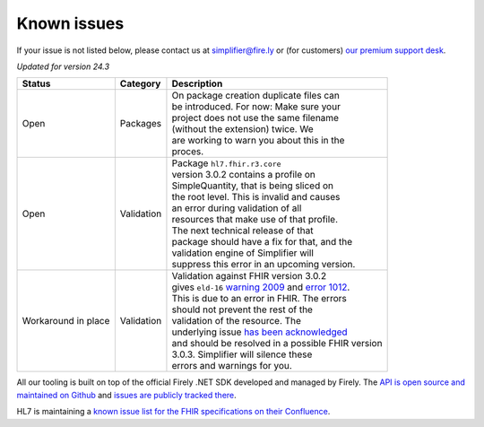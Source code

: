 Known issues
============

If your issue is not listed below, please contact us at
simplifier@fire.ly or (for customers) `our premium support desk`_.

*Updated for version 24.3*

+-----------------------+-----------------------+----------------------------------------------------------+
| Status                | Category              | Description                                              |
+=======================+=======================+==========================================================+
| Open                  | Packages              | | On package creation duplicate files can                |
|                       |                       | | be introduced. For now: Make sure your                 |
|                       |                       | | project does not use the same filename                 |
|                       |                       | | (without the extension) twice. We                      |
|                       |                       | | are working to warn you about this in the              |
|                       |                       | | proces.                                                |
+-----------------------+-----------------------+----------------------------------------------------------+
| Open                  | Validation            | | Package ``hl7.fhir.r3.core``                           |
|                       |                       | | version 3.0.2 contains a profile on                    |
|                       |                       | | SimpleQuantity, that is being sliced on                |
|                       |                       | | the root level. This is invalid and causes             |
|                       |                       | | an error during validation of all                      |
|                       |                       | | resources that make use of that profile.               |
|                       |                       | | The next technical release of that                     |
|                       |                       | | package should have a fix for that, and the            |
|                       |                       | | validation engine of Simplifier will                   |
|                       |                       | | suppress this error in an upcoming version.            |
+-----------------------+-----------------------+----------------------------------------------------------+
| Workaround in place   | Validation            | | Validation against FHIR version 3.0.2                  |
|                       |                       | | gives ``eld-16`` `warning 2009`_ and `error 1012`_.    |
|                       |                       | | This is due to an error in FHIR. The errors            |
|                       |                       | | should not prevent the rest of the                     |
|                       |                       | | validation of the resource. The                        |
|                       |                       | | underlying issue `has been acknowledged`_              |
|                       |                       | | and should be resolved in a possible FHIR version      |
|                       |                       | | 3.0.3. Simplifier will silence these                   |
|                       |                       | | errors and warnings for you.                           |
+-----------------------+-----------------------+----------------------------------------------------------+

..
    https://firely.atlassian.net/browse/SIM-960
    https://firely.atlassian.net/browse/SIM-1127

All our tooling is built on top of the official Firely .NET SDK developed and managed by Firely. The `API is open source
and maintained on Github`_ and `issues are publicly tracked there`_.

HL7 is maintaining a `known issue list for the FHIR specifications on
their Confluence`_.

.. _our premium support desk: https://firely.atlassian.net/servicedesk
.. _warning 2009: https://simplifier.net/docs/fhir-net-api/Code-2009
.. _error 1012: https://simplifier.net/docs/fhir-net-api/Code-1012
.. _has been acknowledged: https://jira.hl7.org/browse/FHIR-25776
.. _API is open source and maintained on Github: https://github.com/FirelyTeam/firely-net-sdk/
.. _issues are publicly tracked there: https://github.com/FirelyTeam/firely-net-sdk/issues
.. _known issue list for the FHIR specifications on their Confluence: https://confluence.hl7.org/display/FHIR/Known+Issues+with+the+published+FHIR+Specifications
